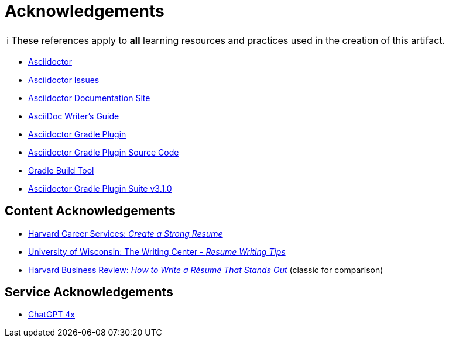 = Acknowledgements
:description: Acknowledgements for the content of this artifact.
:icons: font
:tip-caption: 💡️
:note-caption: ℹ️
:important-caption: ❗
:caution-caption: 🔥
:warning-caption: ⚠️
:!toc:
:keywords: acknowledgements
ifdef::env-name[:relfilesuffix: .adoc]

NOTE: These references apply to *all* learning resources and practices used in the creation of this artifact.


* https://asciidoctor.org/[Asciidoctor]
* https://github.com/asciidoctor/asciidoctor/issues[Asciidoctor Issues]
* https://docs.asciidoctor.org/[Asciidoctor Documentation Site]
* https://asciidoctor.org/docs/asciidoc-writers-guide/[AsciiDoc Writer’s Guide]
* https://asciidoctor.org/docs/asciidoctor-gradle-plugin/[Asciidoctor Gradle Plugin]
* https://github.com/asciidoctor/asciidoctor-gradle-plugin[Asciidoctor Gradle Plugin Source Code]
* https://gradle.org/[Gradle Build Tool]
* https://asciidoctor.github.io/asciidoctor-gradle-plugin/development-3.x/[Asciidoctor Gradle Plugin Suite v3.1.0]

== Content Acknowledgements

* https://careerservices.fas.harvard.edu/resources/create-a-strong-resume/[Harvard Career Services: _Create a Strong Resume_]
* https://writing.wisc.edu/handbook/resume/[University of Wisconsin: The Writing Center - _Resume Writing Tips_]
* https://hbr.org/2014/12/how-to-write-a-resume-that-stands-out[Harvard Business Review: _How to Write a Résumé That Stands Out_] (classic for comparison)

== Service Acknowledgements

* https://chatgpt.com/[ChatGPT 4x]